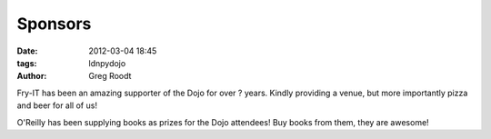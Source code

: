 Sponsors
========

:date: 2012-03-04 18:45
:tags: ldnpydojo
:author: Greg Roodt

|fry_logo| 

Fry-IT has been an amazing supporter of the Dojo for over ? years. Kindly providing a venue, but more importantly pizza and beer for all of us!

|oreilly_logo| 

O'Reilly has been supplying books as prizes for the Dojo attendees! Buy books from them, they are awesome!

.. |fry_logo| image:: images/fry_logo.png

.. |oreilly_logo| image:: images/oreilly_logo.gif
